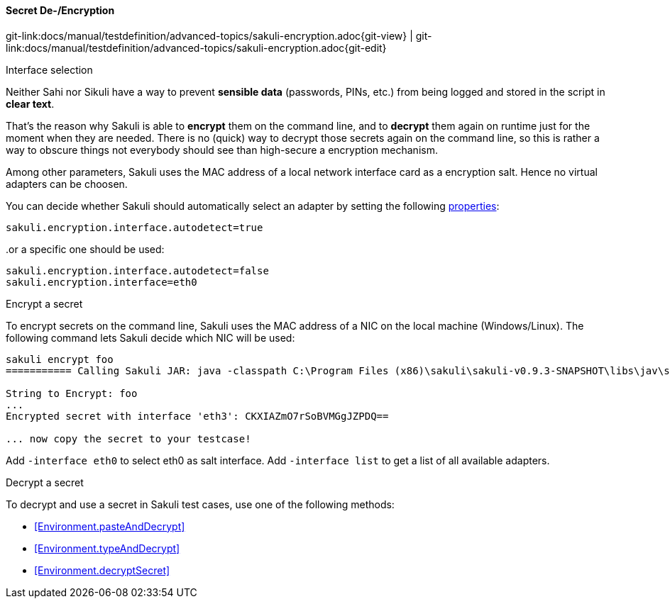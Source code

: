 
:imagesdir: ../../../images

==== Secret De-/Encryption
[#git-edit-section]
:page-path: docs/manual/testdefinition/advanced-topics/sakuli-encryption.adoc
git-link:{page-path}{git-view} | git-link:{page-path}{git-edit}

.Interface selection

Neither Sahi nor Sikuli have a way to prevent *sensible data* (passwords, PINs, etc.) from being logged and stored in the script in *clear text*.

That's the reason why Sakuli is able to *encrypt* them on the command line, and to *decrypt* them again on runtime just for the moment when they are needed. There is no (quick) way to decrypt those secrets again on the command line, so this is rather a way to obscure things not everybody should see than high-secure a encryption mechanism.

Among other parameters, Sakuli uses the MAC address of a local network interface card as a encryption salt. Hence no virtual adapters can be choosen.

You can decide whether Sakuli should automatically select an adapter by setting the following <<property-loading-mechanism,properties>>:

[source,properties]
----
sakuli.encryption.interface.autodetect=true
----

..or a specific one should be used:

[source,properties]
----
sakuli.encryption.interface.autodetect=false
sakuli.encryption.interface=eth0
----


.Encrypt a secret

To encrypt secrets on the command line, Sakuli uses the MAC address of a NIC on the local machine (Windows/Linux). The following command lets Sakuli decide which NIC will be used:

[source,bash]
----
sakuli encrypt foo
=========== Calling Sakuli JAR: java -classpath C:\Program Files (x86)\sakuli\sakuli-v0.9.3-SNAPSHOT\libs\jav\sakuli.jar;C:\Program Files (x86)\sakuli\sakuli-v0.9.3-SNAPSHOT\libs\java\* org.sakuli.starter.SakuliStarter --sakuli_home C:\Program Files (x86)\sakuli\sakuli-v0.9.3-SNAPSHOT --encrypt foo ===========

String to Encrypt: foo
...
Encrypted secret with interface 'eth3': CKXIAZmO7rSoBVMGgJZPDQ==

... now copy the secret to your testcase!
----

Add `-interface eth0` to select eth0 as salt interface. Add `-interface list` to get a list of all available adapters.

.Decrypt a secret

To decrypt and use a secret in Sakuli test cases, use one of the following methods:

* <<Environment.pasteAndDecrypt>>
* <<Environment.typeAndDecrypt>>
* <<Environment.decryptSecret>>
